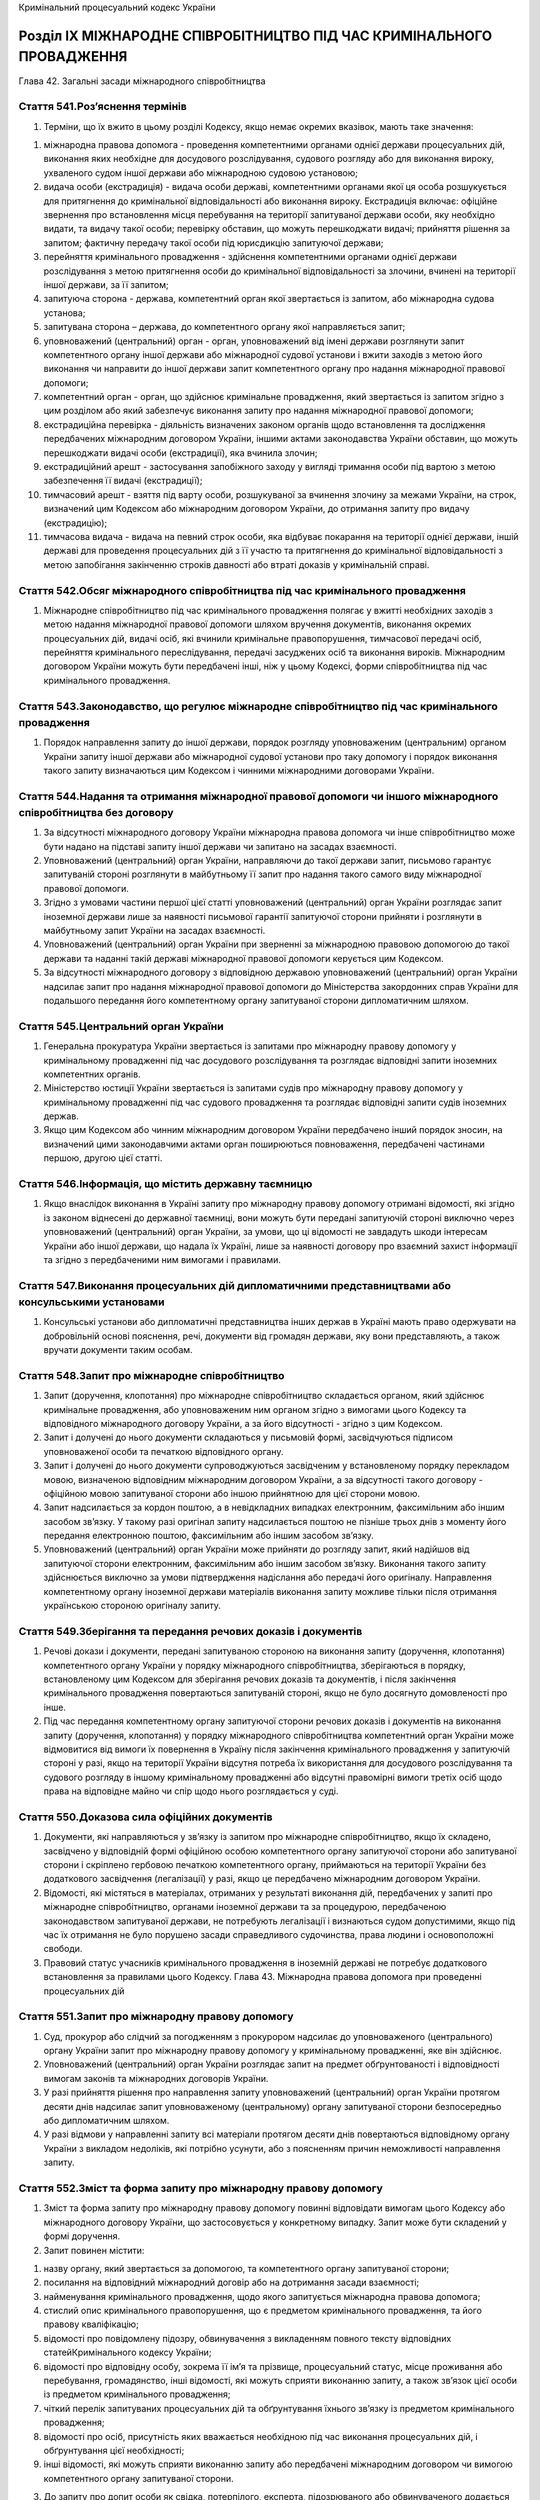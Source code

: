 Кримінальний процесуальний кодекс України



Розділ IХ МІЖНАРОДНЕ СПІВРОБІТНИЦТВО ПІД ЧАС КРИМІНАЛЬНОГО ПРОВАДЖЕННЯ
======================================================================
Глава 42. Загальні засади міжнародного співробітництва


Стаття 541.Роз’яснення термінів
-------------------------------

1. Терміни, що їх вжито в цьому розділі Кодексу, якщо немає окремих вказівок, мають таке значення:

1) міжнародна правова допомога - проведення компетентними органами однієї держави процесуальних дій, виконання яких необхідне для досудового розслідування, судового розгляду або для виконання вироку, ухваленого судом іншої держави або міжнародною судовою установою;

2) видача особи (екстрадиція) - видача особи державі, компетентними органами якої ця особа розшукується для притягнення до кримінальної відповідальності або виконання вироку. Екстрадиція включає: офіційне звернення про встановлення місця перебування на території запитуваної держави особи, яку необхідно видати, та видачу такої особи; перевірку обставин, що можуть перешкоджати видачі; прийняття рішення за запитом; фактичну передачу такої особи під юрисдикцію запитуючої держави;

3) перейняття кримінального провадження - здійснення компетентними органами однієї держави розслідування з метою притягнення особи до кримінальної відповідальності за злочини, вчинені на території іншої держави, за її запитом;

4) запитуюча сторона - держава, компетентний орган якої звертається із запитом, або міжнародна судова установа;

5) запитувана сторона – держава, до компетентного органу якої направляється запит;

6) уповноважений (центральний) орган - орган, уповноважений від імені держави розглянути запит компетентного органу іншої держави або міжнародної судової установи і вжити заходів з метою його виконання чи направити до іншої держави запит компетентного органу про надання міжнародної правової допомоги;

7) компетентний орган - орган, що здійснює кримінальне провадження, який звертається із запитом згідно з цим розділом або який забезпечує виконання запиту про надання міжнародної правової допомоги;

8) екстрадиційна перевірка - діяльність визначених законом органів щодо встановлення та дослідження передбачених міжнародним договором України, іншими актами законодавства України обставин, що можуть перешкоджати видачі особи (екстрадиції), яка вчинила злочин;

9) екстрадиційний арешт - застосування запобіжного заходу у вигляді тримання особи під вартою з метою забезпечення її видачі (екстрадиції);

10) тимчасовий арешт - взяття під варту особи, розшукуваної за вчинення злочину за межами України, на строк, визначений цим Кодексом або міжнародним договором України, до отримання запиту про видачу (екстрадицію);

11) тимчасова видача - видача на певний строк особи, яка відбуває покарання на території однієї держави, іншій державі для проведення процесуальних дій з її участю та притягнення до кримінальної відповідальності з метою запобігання закінченню строків давності або втраті доказів у кримінальній справі.


Стаття 542.Обсяг міжнародного співробітництва під час кримінального провадження
-------------------------------------------------------------------------------

1. Міжнародне співробітництво під час кримінального провадження полягає у вжитті необхідних заходів з метою надання міжнародної правової допомоги шляхом вручення документів, виконання окремих процесуальних дій, видачі осіб, які вчинили кримінальне правопорушення, тимчасової передачі осіб, перейняття кримінального переслідування, передачі засуджених осіб та виконання вироків. Міжнародним договором України можуть бути передбачені інші, ніж у цьому Кодексі, форми співробітництва під час кримінального провадження.


Стаття 543.Законодавство, що регулює міжнародне співробітництво під час кримінального провадження
-------------------------------------------------------------------------------------------------

1. Порядок направлення запиту до іншої держави, порядок розгляду уповноваженим (центральним) органом України запиту іншої держави або міжнародної судової установи про таку допомогу і порядок виконання такого запиту визначаються цим Кодексом і чинними міжнародними договорами України.


Стаття 544.Надання та отримання міжнародної правової допомоги чи іншого міжнародного співробітництва без договору
-----------------------------------------------------------------------------------------------------------------

1. За відсутності міжнародного договору України міжнародна правова допомога чи інше співробітництво може бути надано на підставі запиту іншої держави чи запитано на засадах взаємності.

2. Уповноважений (центральний) орган України, направляючи до такої держави запит, письмово гарантує запитуваній стороні розглянути в майбутньому її запит про надання такого самого виду міжнародної правової допомоги.

3. Згідно з умовами частини першої цієї статті уповноважений (центральний) орган України розглядає запит іноземної держави лише за наявності письмової гарантії запитуючої сторони прийняти і розглянути в майбутньому запит України на засадах взаємності.

4. Уповноважений (центральний) орган України при зверненні за міжнародною правовою допомогою до такої держави та наданні такій державі міжнародної правової допомоги керується цим Кодексом.

5. За відсутності міжнародного договору з відповідною державою уповноважений (центральний) орган України надсилає запит про надання міжнародної правової допомоги до Міністерства закордонних справ України для подальшого передання його компетентному органу запитуваної сторони дипломатичним шляхом.


Стаття 545.Центральний орган України
------------------------------------

1. Генеральна прокуратура України звертається із запитами про міжнародну правову допомогу у кримінальному провадженні під час досудового розслідування та розглядає відповідні запити іноземних компетентних органів.

2. Міністерство юстиції України звертається із запитами судів про міжнародну правову допомогу у кримінальному провадженні під час судового провадження та розглядає відповідні запити судів іноземних держав.

3. Якщо цим Кодексом або чинним міжнародним договором України передбачено інший порядок зносин, на визначений цими законодавчими актами орган поширюються повноваження, передбачені частинами першою, другою цієї статті.


Стаття 546.Інформація, що містить державну таємницю
---------------------------------------------------

1. Якщо внаслідок виконання в Україні запиту про міжнародну правову допомогу отримані відомості, які згідно із законом віднесені до державної таємниці, вони можуть бути передані запитуючій стороні виключно через уповноважений (центральний) орган України, за умови, що ці відомості не завдадуть шкоди інтересам України або іншої держави, що надала їх Україні, лише за наявності договору про взаємний захист інформації та згідно з передбаченими ним вимогами і правилами.


Стаття 547.Виконання процесуальних дій дипломатичними представництвами або консульськими установами
---------------------------------------------------------------------------------------------------

1. Консульські установи або дипломатичні представництва інших держав в Україні мають право одержувати на добровільній основі пояснення, речі, документи від громадян держави, яку вони представляють, а також вручати документи таким особам.


Стаття 548.Запит про міжнародне співробітництво
-----------------------------------------------

1. Запит (доручення, клопотання) про міжнародне співробітництво складається органом, який здійснює кримінальне провадження, або уповноваженим ним органом згідно з вимогами цього Кодексу та відповідного міжнародного договору України, а за його відсутності - згідно з цим Кодексом.

2. Запит і долучені до нього документи складаються у письмовій формі, засвідчуються підписом уповноваженої особи та печаткою відповідного органу.

3. Запит і долучені до нього документи супроводжуються засвідченим у встановленому порядку перекладом мовою, визначеною відповідним міжнародним договором України, а за відсутності такого договору - офіційною мовою запитуваної сторони або іншою прийнятною для цієї сторони мовою.

4. Запит надсилається за кордон поштою, а в невідкладних випадках електронним, факсимільним або іншим засобом зв’язку. У такому разі оригінал запиту надсилається поштою не пізніше трьох днів з моменту його передання електронною поштою, факсимільним або іншим засобом зв’язку.

5. Уповноважений (центральний) орган України може прийняти до розгляду запит, який надійшов від запитуючої сторони електронним, факсимільним або іншим засобом зв’язку. Виконання такого запиту здійснюється виключно за умови підтвердження надіслання або передачі його оригіналу. Направлення компетентному органу іноземної держави матеріалів виконання запиту можливе тільки після отримання українською стороною оригіналу запиту.


Стаття 549.Зберігання та передання речових доказів і документів
---------------------------------------------------------------

1. Речові докази і документи, передані запитуваною стороною на виконання запиту (доручення, клопотання) компетентного органу України у порядку міжнародного співробітництва, зберігаються в порядку, встановленому цим Кодексом для зберігання речових доказів та документів, і після закінчення кримінального провадження повертаються запитуваній стороні, якщо не було досягнуто домовленості про інше.

2. Під час передання компетентному органу запитуючої сторони речових доказів і документів на виконання запиту (доручення, клопотання) у порядку міжнародного співробітництва компетентний орган України може відмовитися від вимоги їх повернення в Україну після закінчення кримінального провадження у запитуючій стороні у разі, якщо на території України відсутня потреба їх використання для досудового розслідування та судового розгляду в іншому кримінальному провадженні або відсутні правомірні вимоги третіх осіб щодо права на відповідне майно чи спір щодо нього розглядається у суді.


Стаття 550.Доказова сила офіційних документів
---------------------------------------------

1. Документи, які направляються у зв’язку із запитом про міжнародне співробітництво, якщо їх складено, засвідчено у відповідній формі офіційною особою компетентного органу запитуючої сторони або запитуваної сторони і скріплено гербовою печаткою компетентного органу, приймаються на території України без додаткового засвідчення (легалізації) у разі, якщо це передбачено міжнародним договором України.

2. Відомості, які містяться в матеріалах, отриманих у результаті виконання дій, передбачених у запиті про міжнародне співробітництво, органами іноземної держави та за процедурою, передбаченою законодавством запитуваної держави, не потребують легалізації і визнаються судом допустимими, якщо під час їх отримання не було порушено засади справедливого судочинства, права людини і основоположні свободи.

3. Правовий статус учасників кримінального провадження в іноземній державі не потребує додаткового встановлення за правилами цього Кодексу.
   Глава 43. Міжнародна правова допомога при проведенні процесуальних дій


Стаття 551.Запит про міжнародну правову допомогу
------------------------------------------------

1. Суд, прокурор або слідчий за погодженням з прокурором надсилає до уповноваженого (центрального) органу України запит про міжнародну правову допомогу у кримінальному провадженні, яке він здійснює.

2. Уповноважений (центральний) орган України розглядає запит на предмет обґрунтованості і відповідності вимогам законів та міжнародних договорів України.

3. У разі прийняття рішення про направлення запиту уповноважений (центральний) орган України протягом десяти днів надсилає запит уповноваженому (центральному) органу запитуваної сторони безпосередньо або дипломатичним шляхом.

4. У разі відмови у направленні запиту всі матеріали протягом десяти днів повертаються відповідному органу України з викладом недоліків, які потрібно усунути, або з поясненням причин неможливості направлення запиту.


Стаття 552.Зміст та форма запиту про міжнародну правову допомогу
----------------------------------------------------------------

1. Зміст та форма запиту про міжнародну правову допомогу повинні відповідати вимогам цього Кодексу або міжнародного договору України, що застосовується у конкретному випадку. Запит може бути складений у формі доручення.

2. Запит повинен містити:

1) назву органу, який звертається за допомогою, та компетентного органу запитуваної сторони;

2) посилання на відповідний міжнародний договір або на дотримання засади взаємності;

3) найменування кримінального провадження, щодо якого запитується міжнародна правова допомога;

4) стислий опис кримінального правопорушення, що є предметом кримінального провадження, та його правову кваліфікацію;

5) відомості про повідомлену підозру, обвинувачення з викладенням повного тексту відповідних статейКримінального кодексу України;

6) відомості про відповідну особу, зокрема її ім’я та прізвище, процесуальний статус, місце проживання або перебування, громадянство, інші відомості, які можуть сприяти виконанню запиту, а також зв’язок цієї особи із предметом кримінального провадження;

7) чіткий перелік запитуваних процесуальних дій та обґрунтування їхнього зв’язку із предметом кримінального провадження;

8) відомості про осіб, присутність яких вважається необхідною під час виконання процесуальних дій, і обґрунтування цієї необхідності;

9) інші відомості, які можуть сприяти виконанню запиту або передбачені міжнародним договором чи вимогою компетентного органу запитуваної сторони.

3. До запиту про допит особи як свідка, потерпілого, експерта, підозрюваного або обвинуваченого додається належним чином засвідчений витяг відповідних статей цього Кодексу з метою роз’яснення особі її процесуальних прав і обов’язків. До запиту також додається перелік питань, які слід поставити особі, або відомості, які необхідно отримати від особи.

4. До запиту про проведення обшуку, огляду місця події, вилучення, арешту чи конфіскації майна або інших процесуальних дій, дозвіл на проведення яких надається судом згідно з цим Кодексом, додається інформація про докази, які обґрунтовують потребу у відповідних заходах.

5. Не вимагається надання інформації згідно з пунктами 4, 5, 8 частини другої цієї статті до запиту про вручення особі документів або викликів до суду.

6. На стадії досудового розслідування запит про міжнародну правову допомогу погоджується у письмовій формі прокурором, який здійснює нагляд за дотриманням законів при проведенні досудового розслідування.


Стаття 553.Наслідки виконання запиту в іноземній державі
--------------------------------------------------------

1. Докази та відомості, одержані від запитуваної сторони в результаті виконання запиту про міжнародну правову допомогу, можуть бути використані лише у кримінальному провадженні, якого стосувався запит, крім випадків, коли досягнуто домовленості про інше із запитуваною стороною.

2. Відомості, які містяться в матеріалах, отриманих у результаті виконання запиту про міжнародну правову допомогу, не можуть визнаватися судом допустимими, якщо запит компетентного органу України був переданий запитуваній стороні з порушенням передбаченого порядку, встановленого цим Кодексом або міжнародним договором України.


Стаття 554.Розгляд запиту іноземного компетентного органу про міжнародну правову допомогу
-----------------------------------------------------------------------------------------

1. Отримавши запит про міжнародну правову допомогу від запитуючої сторони, уповноважений (центральний) орган України розглядає його на предмет обґрунтованості і відповідності вимогам законів або міжнародних договорів України.

2. У разі прийняття рішення про задоволення запиту уповноважений (центральний) орган України надсилає запит компетентному органу України для виконання.

3. У межах повноважень Генеральна прокуратура України має право надавати вказівки щодо забезпечення належного, повного та своєчасного виконання такого запиту. Наведені вказівки є обов’язковими до виконання відповідним компетентним органом України.

4. Виключно центральним органом України щодо міжнародної правової допомоги приймається рішення за запитом (дорученням) про міжнародну правову допомогу щодо:

1) присутності представника компетентного органу іноземної держави під час надання міжнародної правової допомоги. Якщо запит (доручення) про міжнародну правову допомогу, що передбачає присутність представника, надійшов відповідно дочастини третьої статті 545цього Кодексу, його копію невідкладно надсилають до уповноваженого (центрального) органу для вирішення в цій частині;

2) надання компетентним органам іноземної держави гарантій щодо умов виконання запиту (доручення), передбаченихчастиною другою статті 544цього Кодексу, та отримання таких гарантій від інших держав;

3) тимчасової передачі особи, яка відбуває покарання, для участі у слідчих (розшукових) та інших процесуальних діях.


Стаття 555.Повідомлення про результати розгляду запиту
------------------------------------------------------

1. У разі задоволення запиту уповноважений (центральний) орган України зобов’язаний забезпечити передання уповноваженому (центральному) органу запитуючої сторони матеріалів, одержаних у результаті виконання запиту.

2. У разі відмови у задоволенні запиту уповноважений (центральний) орган України повідомляє запитуючій стороні причини відмови, а також умови, за яких запит може бути розглянутий повторно, і повертає запит.

3. Якщо є підстави для відмови у задоволенні запиту або для його відкладення, уповноважений (центральний) орган України може узгодити із запитуючою стороною порядок виконання запиту за певних обмежень. Якщо запитуюча сторона погоджується з визначеними умовами, запит задовольняється після виконання запитуючою стороною цих умов.


Стаття 556.Конфіденційність
---------------------------

1. На прохання запитуючої сторони уповноважений (центральний) орган України має право вжити додаткових заходів для забезпечення конфіденційності факту отримання запиту про міжнародну правову допомогу, його змісту та відомостей, отриманих у результаті його виконання.

2. За необхідності погоджуються умови та терміни збереження конфіденційних відомостей, отриманих у результаті виконання запиту.


Стаття 557.Відмова у виконанні запиту про міжнародну правову допомогу
---------------------------------------------------------------------

1. Запитуючій стороні може бути відмовлено у задоволенні запиту про правову допомогу у випадках, передбачених міжнародним договором України.

2. За відсутності міжнародного договору України у виконанні запиту повинно бути відмовлено, якщо:

1) виконання запиту суперечитиме конституційним засадам чи може завдати шкоди суверенітету, безпеці, громадському порядку або іншим інтересам України;

2) запит стосується правопорушення, за яке в Україні стосовно тієї самої особи судом прийнято рішення, яке набрало законної сили;

3) запитуюча сторона не забезпечує взаємності у цій сфері;

4) запит стосується діяння, яке не є кримінальним правопорушенням за законом України про кримінальну відповідальність;

5) є достатні підстави вважати, що запит спрямований на переслідування, засудження або покарання особи за ознаками її раси, кольору шкіри, політичних, релігійних та інших переконань, статі, етнічного та соціального походження, майнового стану, місця проживання, за мовними або іншими ознаками;

6) запит стосується кримінального правопорушення, яке є предметом досудового розслідування або судового розгляду в Україні.


Стаття 558.Порядок виконання запиту (доручення) про міжнародну правову допомогу на території України
----------------------------------------------------------------------------------------------------

1. Центральний орган України щодо міжнародної правової допомоги або орган, уповноважений здійснювати зносини відповідно дочастини третьої статті 545цього Кодексу, за результатами розгляду запиту компетентного органу іноземної держави про міжнародну правову допомогу приймає рішення щодо:

1) доручення його виконання органу досудового розслідування, прокуратури або суду з одночасним вжиттям заходів щодо забезпечення умов конфіденційності;

2) можливості виконання запиту із застосуванням законодавства іноземної держави;

3) відкладення виконання, якщо це може перешкоджати кримінальному провадженню на території Україні, або погоджує з компетентним органом іноземної держави можливість виконання запиту на певних умовах;

4) відмови у виконанні запиту з підстав, передбаченихстаттею 557цього Кодексу;

5) можливості виконання запиту, якщо витрати на таке виконання явно перевищуватимуть завдану кримінальним правопорушенням шкоду або явно не відповідатимуть тяжкості кримінального правопорушення (якщо це не суперечить міжнародному договору України);

6) вчинення інших дій, передбачених міжнародним договором, згода на обов’язковість якого надана Верховною Радою України.

2. Запит компетентного органу іноземної держави про міжнародну правову допомогу виконується упродовж одного місяця з дати його надходження до безпосереднього виконавця. За необхідності виконання складних та великих за обсягами процесуальних дій, у тому числі таких, що потребують погодження прокурора або можуть бути проведені лише на підставі ухвали слідчого судді, строк виконання може бути продовжений центральним органом України або органом, уповноваженим здійснювати зносини з компетентними органами іноземної держави відповідно дочастини третьої статті 545цього Кодексу.

3. Складені органом досудового розслідування, слідчим, прокурором або суддею документи для забезпечення виконання запиту про міжнародну правову допомогу підписуються зазначеними посадовими особами та скріплюються печаткою відповідного органу. Отримані за результатами виконання запиту від інших відомств, установ чи підприємств (незалежно від форми власності) документи повинні бути підписані їхніми керівниками та скріплені печаткою відповідного відомства, установи чи підприємства. Орган досудового розслідування або слідчий передає матеріали виконання запиту прокурору, який здійснює нагляд за додержанням законів під час проведення досудового розслідування, для перевірки повноти і законності проведених слідчих (розшукових) та інших процесуальних дій.

4. Отримані під час виконання запиту про міжнародну правову допомогу документи направляються компетентному органу іноземної держави у порядку, встановленому відповідним міжнародним договором, згода на обов’язковість якого надана Верховною Радою України.

5. У разі відсутності міжнародного договору України з відповідною іноземною державою виконання запиту про міжнародну правову допомогу здійснюється з дотриманням вимог цієї статті, а отримані документи направляються центральним органом України щодо міжнародної правової допомоги дипломатичним шляхом.

6. При передачі матеріалів компетентному органу іноземної держави центральний орган України щодо міжнародної правової допомоги або орган, уповноважений здійснювати зносини з компетентними органами іноземної держави відповідно дочастини третьої статті 545цього Кодексу, може встановити відповідно до законодавства та міжнародного договору, згода на обов’язковість якого надана Верховною Радою України, обмеження щодо використання таких матеріалів.

7. У разі неможливості виконати запит про міжнародну правову допомогу, а також у разі відмови у наданні міжнародної правової допомоги з підстав, передбаченихстаттею 557цього Кодексу, центральний орган України щодо міжнародної правової допомоги або орган, уповноважений здійснювати зносини відповідно дочастини третьої статті 545цього Кодексу, повертає такий запит компетентному органу іноземної держави із зазначенням причин.


Стаття 559.Відкладення надання міжнародної правової допомоги
------------------------------------------------------------

1. Надання правової допомоги може бути повністю або частково відкладене, якщо виконання доручення перешкоджатиме досудовому розслідуванню або судовому розгляду, що триває в Україні.


Стаття 560.Завершення процедури надання міжнародної правової допомоги
---------------------------------------------------------------------

1. Орган, якому було доручено виконання запиту, після здійснення необхідних процесуальних дій надсилає всі отримані матеріали уповноваженому (центральному) органу України. У разі неправильного або неповного виконання запиту уповноважений (центральний) орган має право вимагати додаткових заходів для виконання запиту.

2. Документи, отримані внаслідок виконання запиту, засвідчуються гербовою печаткою компетентного органу, який проводив процесуальні дії, та передаються уповноваженому (центральному) органу України для передання запитуючій стороні без перекладу, якщо інше не передбачено міжнародним договором.

3. Уповноважений (центральний) орган України надсилає матеріали, отримані під час виконання запиту, уповноваженому (центральному) органу запитуючої сторони протягом десяти календарних днів після їх отримання від компетентного органу України.


Стаття 561.Процесуальні дії, які можуть бути проведені в порядку надання міжнародної правової допомоги
------------------------------------------------------------------------------------------------------

1. На території України з метою виконання запиту про надання міжнародної правової допомоги можуть бути проведені будь-які процесуальні дії, передбачені цим Кодексом або міжнародним договором.


Стаття 562.Процесуальні дії, які потребують спеціального дозволу
----------------------------------------------------------------

1. Якщо для виконання запиту компетентного органу іноземної держави необхідно провести процесуальну дію, виконання якої в Україні можливе лише з дозволу прокурора або суду, така дія здійснюється лише за умови отримання відповідного дозволу в порядку, передбаченому цим Кодексом, навіть якщо законодавство запитуючої сторони цього не передбачає. Підставою для вирішення питання щодо надання такого дозволу є матеріали звернення компетентного органу іноземної держави.

2. У разі якщо при зверненні за допомогою в іноземній державі необхідно виконати процесуальну дію, для проведення якої в Україні потрібен дозвіл прокурора або суду, така процесуальна дія може запитуватися лише після надання відповідного дозволу прокурором або судом у порядку, встановленому цим Кодексом. При цьому належно засвідчена копія такого дозволу долучається до матеріалів запиту.


Стаття 563.Присутність представників компетентних органів запитуючої держави
----------------------------------------------------------------------------

1. Представник компетентного органу іноземної держави, дозвіл на присутність якого надано відповідно до вимог цього Кодексу, не має права самостійно проводити на території України будь-які процесуальні дії. У разі присутності під час проведення процесуальних дій такі представники повинні дотримуватися вимог законів України.

2. Особи, передбачені частиною першою цієї статті, мають право спостерігати за проведенням процесуальних дій та вносити зауваження та пропозиції щодо їх проведення, з дозволу слідчого, прокурора або суду ставити запитання, а також робити записи, у тому числі із застосуванням технічних засобів.


Стаття 564.Вручення документів
------------------------------

1. За запитом компетентного органу іноземної держави про міжнародну правову допомогу документи та рішення, долучені до такого запиту, вручаються особі, визначеній у запиті, в порядку, встановленому цією статтею.

2. Слідчий, прокурор або суд для виконання запиту компетентного органу іноземної держави про міжнародну правову допомогу викликає особу для вручення документів. Якщо особа не з’явилася без поважних причин, до неї може бути застосовано привід у порядку, передбаченому цим Кодексом.

3. Орган досудового розслідування, слідчий, прокурор або суд складає протокол про вручення особі документів із зазначенням місця та дати їх вручення. Протокол підписується особою, якій вручено документи, з викладом її заяв або зауважень при отриманні документів. У випадках, передбачених міжнародним договором, згода на обов’язковість якого надана Верховною Радою України, складається також окреме підтвердження, що підписується особою, яка отримала документи, та особою, яка здійснила їх вручення.

4. У разі відмови особи отримати документи, що підлягають врученню, про це зазначається у протоколі. При цьому документи, що підлягають врученню, вважаються врученими, про що зазначається у протоколі.

5. Якщо документи, що підлягають врученню, не містять перекладу українською мовою і складені мовою, яка є незрозумілою особі, зазначеній у запиті, така особа має право відмовитися отримати документи. У такому разі документи вважаються такими, вручення яких не відбулося.

6. Протокол про вручення документів передається разом з іншими документами, доданими до запиту, компетентному органу іноземної держави у порядку, передбаченомустаттею 558цього Кодексу.


Стаття 565.Тимчасова передача
-----------------------------

1. Якщо для давання показань або участі в інших процесуальних діях під час кримінального провадження необхідна присутність особи, яка тримається під вартою або відбуває покарання у виді позбавлення волі на території іноземної держави і не притягується до кримінальної відповідальності в цьому кримінальному провадженні, орган досудового розслідування, прокурор, суддя або суд України, які здійснюють кримінальне провадження, складають прохання про тимчасову передачу такої особи в Україну.

2. Прохання про тимчасову передачу оформляється та направляється відповідно до порядку, передбаченогостаттями 548,551та552цього Кодексу.

3. У разі задоволення компетентним органом іноземної держави прохання про тимчасову передачу особи така особа має бути повернута після проведення процесуальних дій, для яких вона була передана, у погоджений з іноземною державою строк.

4. Орган досудового розслідування, прокурор, суддя або суд України, які здійснюють кримінальне провадження, складають документи про продовження в разі необхідності строку тимчасової передачі та направляють їх центральному органу щодо міжнародної правової допомоги не пізніш як за двадцять днів до закінчення такого строку.

5. Рішення компетентного органу іноземної держави про тримання особи під вартою або про призначення їй покарання у виді позбавлення волі є підставою для тримання під вартою в Україні особи, яка тимчасово передана в Україну.

6. Тимчасова передача до іноземної держави особи, яка відбуває покарання на території України, можлива на прохання компетентного органу іноземної держави з дотриманням умов, передбачених частинами першою і третьою цієї статті.

7. Тимчасова передача особи здійснюється лише за наявності письмової згоди такої особи.


Стаття 566.Виклик особи, яка перебуває за межами України
--------------------------------------------------------

1. Особу, яка перебуває за межами України, для провадження слідчих чи інших процесуальних дій на території України викликають повісткою на підставі запиту (доручення) про міжнародну правову допомогу. Викликаній особі, крім підозрюваного та обвинуваченого, повідомляється про розмір і порядок відшкодування витрат, пов’язаних з викликом. Запит (доручення) у рамках міжнародної правової допомоги про виклик особи, яка перебуває за межами України, направляється компетентному органу іноземної держави не пізніше шістдесяти діб до дати явки особи або в інший строк, передбачений міжнародним договором, згода на обов’язковість якого надана Верховною Радою України.

2. Викликана особа не може бути притягнута до кримінальної відповідальності, затримана, стосовно неї не може бути обраний запобіжний захід у вигляді тримання під вартою, до неї не можуть бути застосовані інші заходи забезпечення кримінального провадження чи обмеження її особистої свободи як з приводу кримінального правопорушення, яке є предметом цього кримінального провадження, так і за будь-яке інше кримінальне правопорушення, вчинене до перетинання державного кордону України (при в’їзді в Україну). Стосовно такої особи не може бути приведений до виконання вирок, ухвалений до перетину державного кордону України у зв’язку з викликом. Підозрюваний, обвинувачений або засуджений може бути затриманий, стосовно нього може бути застосований запобіжний захід або приведений до виконання вирок лише за злочин, зазначений у повістці.

3. Викликана особа втрачає гарантії, передбачені цією статтею, якщо не залишить територію України, маючи таку можливість, протягом п’ятнадцяти діб або іншого строку, передбаченого міжнародним договором, згода на обов’язковість якого надана Верховною Радою України, від моменту отримання письмового повідомлення органу досудового розслідування, прокуратури або суду про відсутність необхідності у проведенні слідчих чи інших процесуальних дій за її участю.


Стаття 567.Допит за запитом компетентного органу іноземної держави шляхом проведення відео- або телефонної конференції
----------------------------------------------------------------------------------------------------------------------

1. Допит за запитом компетентного органу іноземної держави проводиться у присутності слідчого судді за місцезнаходженням особи за допомогою відео- або телефонної конференції у таких випадках:

1) неможливості прибуття певних осіб до компетентного органу іноземної держави;

2) для забезпечення безпеки осіб;

3) з інших підстав, визначених слідчим суддею (судом).

2. Допит шляхом відео- або телефонної конференції виконується у порядку, передбаченому процесуальним законом запитуючої сторони у тій мірі, в якій такий порядок не суперечить засадам кримінального процесуального законодавства України та загальновизнаним стандартам забезпечення прав людини і основоположних свобод.

3. Компетентний орган запитуючої сторони повинен забезпечити участь перекладача під час проведення відео- або телефонної конференції.

4. Якщо під час допиту слідчий суддя виявив порушення порядку, передбаченого частиною другою цієї статті, особою, яка здійснює допит, він повідомляє про це учасників процесуальної дії та зупиняє допит з метою вжиття заходів для його усунення. Допит продовжується тільки після узгодження з компетентним органом запитуючої сторони необхідних змін у процедурі.

5. Протокол допиту та носії відео- або аудіоінформації надсилаються до компетентного органу запитуючої сторони.

6. За правилами, передбаченими цією статтею, проводяться допити за допомогою відео- або телефонної конференції за запитами компетентного органу України.


Стаття 568.Розшук, арешт і конфіскація майна
--------------------------------------------

1. На підставі запиту про міжнародну правову допомогу відповідні органи України проводять передбачені цим Кодексом процесуальні дії з метою виявлення та арешту майна, грошей і цінностей, отриманих злочинним шляхом, а також майна, яке належить підозрюваним, обвинуваченим або засудженим особам.

2. При накладенні арешту на майно, зазначене в частині першій цієї статті, забезпечуються необхідні заходи з метою його збереження до прийняття судом рішення щодо такого майна, про що повідомляють запитуючій стороні.

3. За запитом запитуючої сторони виявлене майно:

1) може бути передане компетентному органу запитуючої сторони як доказ у кримінальному провадженні з дотриманням вимогстатті 562цього Кодексу або для повернення власнику;

2) може бути конфісковане, якщо це передбачено вироком чи іншим рішенням суду запитуючої сторони, які набрали законної сили.

4. Майно, передбачене пунктом 1 частини третьої цієї статті, не передається запитуваній стороні або його передання може бути відстрочене чи тимчасовим, якщо це майно потребується для цілей розгляду цивільної або кримінальної справи в Україні чи не може бути вивезено за кордон з інших підстав, передбачених законом.

5. Майно, конфісковане згідно з пунктом 2 частини третьої цієї статті, передається в дохід Державного бюджету України, крім випадків, передбачених частиною шостою цієї статті.

6. За клопотанням центрального органу України суд може прийняти рішення про передачу майна, конфіскованого згідно з пунктом 2 частини третьої цієї статті, а так само його грошового еквівалента:

1) запитуючій стороні, яка прийняла рішення про конфіскацію для відшкодування потерпілим шкоди, завданої злочином;

2) згідно з міжнародними договорами України, що регулюють питання розподілу конфіскованого майна або його грошового еквівалента.

7. Передання майна, на яке накладено арешт, а також конфіскованого майна може бути відкладено, якщо це необхідно для досудового розслідування та судового розгляду в Україні або розгляду спору про права інших осіб.


Стаття 569.Контрольована поставка
---------------------------------

1. Слідчий органу досудового розслідування України у разі виявлення ним контрабандної поставки при проведенні процесуальних дій, у тому числі за запитом про міжнародну правову допомогу, має право не вилучати її з місця закладки або транспортування, а за домовленістю з компетентними органами держави, куди її адресовано, безперешкодно пропустити її через митний кордон України з метою виявлення, викриття та документування злочинної діяльності міжнародних злочинних організацій.

2. Про виявлення контрабандної поставки згідно з правилами цього Кодексу складається протокол, який направляється компетентному органу держави, на територію якої пропущено контрольовану поставку, а в разі одержання таких матеріалів від відповідних органів іншої держави вони долучаються до матеріалів досудового розслідування.


Стаття 570.Прикордонне переслідування
-------------------------------------

1. У разі проведення компетентними органами України прикордонного переслідування особи, яка вчинила незаконне переміщення через державний кордон України, проводиться розслідування її незаконної діяльності на території України згідно з вимогами цього Кодексу.

2. Матеріали кримінального провадження щодо документування незаконної діяльності зазначеної особи на території України згідно з міжнародними договорами про прикордонне переслідування передаються відповідним органам держави, де цю особу притягнуто до кримінальної відповідальності, а в разі одержання таких матеріалів від відповідних органів іншої держави, вони долучаються до матеріалів досудового розслідування.


Стаття 571.Створення і діяльність спільних слідчих груп
-------------------------------------------------------

1. Для проведення досудового розслідування обставин кримінальних правопорушень, вчинених на територіях декількох держав, або якщо порушуються інтереси цих держав, можуть створюватися спільні слідчі групи.

2. Генеральна прокуратура України розглядає і вирішує питання про створення спільних слідчих груп за запитом слідчого органу досудового розслідування України, прокурора України та компетентних органів іноземних держав.

3. Члени спільної слідчої групи безпосередньо взаємодіють між собою, узгоджують основні напрями досудового розслідування, проведення процесуальних дій, обмінюються отриманою інформацією. Координацію їх діяльності здійснює ініціатор створення спільної слідчої групи або один з її членів.

4. Слідчі (розшукові) та інші процесуальні дії виконуються членами спільної слідчої групи тієї держави, на території якої вони проводяться.


Стаття 572.Оскарження рішення, дій чи бездіяльності органів державної влади, їх посадових чи службових осіб, відшкодування завданої шкоди та витрати, пов’язані з наданням міжнародної правової допомоги на території України
-----------------------------------------------------------------------------------------------------------------------------------------------------------------------------------------------------------------------------

1. Особи, які вважають, що рішеннями, діями або бездіяльністю органів державної влади України, їх посадових чи службових осіб, вчинених у зв’язку з виконанням запиту про міжнародну правову допомогу, завдано шкоди їхнім правам, свободам чи інтересам, мають право оскаржити рішення, дії та бездіяльність до суду.

2. Якщо неправомірними діями чи бездіяльністю органів державної влади України, їх посадових чи службових осіб, а також присутніх при виконанні запиту представників запитуючої сторони завдана шкода фізичним або юридичним особам, то ці особи мають право вимагати її відшкодування за рахунок держави.

3. Оскарження рішень, дій чи бездіяльності органів державної влади України, їх посадових чи службових осіб та відшкодування завданої шкоди здійснюється у порядку, передбаченому законами України.

4. Витрати, пов’язані з наданням міжнародної правової допомоги на території України, здійснюються за рахунок коштів, передбачених у державному бюджеті на утримання органів досудового розслідування, прокуратури, суду та інших установ України, на які покладається виконання запитів про надання міжнародної правової допомоги на території України.

5. Якщо інше не передбачено міжнародними договорами, згода на обов’язковість яких надана Верховною Радою України, за рахунок компетентного органу іноземної держави відшкодовуються витрати, пов’язані з виконанням запиту про міжнародну правову допомогу, на:

1) виклик на територію іноземної держави учасників кримінального провадження, свідків та експертів, у тому числі в разі тимчасової передачі осіб;

2) проведення експертиз;

3) забезпечення безпеки учасників кримінального провадження.
   Глава 44. Видача осіб, які вчинили кримінальне правопорушення (екстрадиція)


Стаття 573.Направлення запиту про видачу особи (екстрадицію)
------------------------------------------------------------

1. Запит про видачу особи (екстрадицію) направляється за умови, якщо за законом України хоча б за один із злочинів, у зв’язку з якими запитується видача, передбачено покарання у виді позбавлення волі на максимальний строк не менше одного року або особу засуджено до покарання у виді позбавлення волі і невідбутий строк становить не менше чотирьох місяців.

2. Запит компетентного органу іноземної держави про видачу особи може розглядатися лише у разі дотримання вимог, передбачених частиною першою цієї статті.

3. Запити про тимчасову видачу і транзитне перевезення особи направляються та розглядаються у такому самому порядку, як і запити про видачу особи (екстрадицію). При розгляді запитів компетентних органів іноземних держав про транзитне перевезення екстрадиційній перевірці підлягають лише обставини, передбаченічастинами першоюідругою статті 589цього Кодексу.

4. Центральний орган України має право відмовити в направленні запиту до іноземної держави, якщо існують передбачені цим Кодексом або міжнародним договором України обставини, які можуть перешкоджати видачі. Він також має право відмовити компетентному органу України у зверненні до іноземної держави, якщо видача буде явно невиправданою з огляду на співвідношення тяжкості вчиненого особою кримінального правопорушення та ймовірних витрат, необхідних для екстрадиції.


Стаття 574.Центральний орган України щодо видачі особи (екстрадиції)
--------------------------------------------------------------------

1. Центральними органами України щодо видачі особи (екстрадиції), якщо інше не передбачено міжнародним договором України, є відповідно Генеральна прокуратура України та Міністерство юстиції України.

2. Генеральна прокуратура України є центральним органом України щодо видачі (екстрадиції) підозрюваних, обвинувачених у кримінальних провадженнях під час досудового розслідування.

3. Міністерство юстиції України є центральним органом України щодо видачі (екстрадиції) підсудних, засуджених у кримінальних провадженнях під час судового провадження або виконання вироку.

4. Центральні органи України щодо видачі особи (екстрадиції) відповідно до цього Кодексу:

1) звертаються до компетентних органів іноземних держав із запитами про видачу особи (екстрадицію), тимчасову видачу або транзитне перевезення;

2) розглядають запити компетентних органів іноземних держав про видачу особи (екстрадицію), тимчасову видачу або транзитне перевезення та приймають рішення щодо них;

3) організовують проведення екстрадиційної перевірки;

4) організовують прийом-передачу осіб, щодо яких прийнято рішення про видачу (екстрадицію), тимчасову видачу чи транзитне перевезення;

5) здійснюють інші повноваження, визначені цим розділом або міжнародним договором про видачу особи (екстрадицію).


Стаття 575.Порядок підготовки документів та направлення запитів
---------------------------------------------------------------

1. Клопотання про видачу особи в Україну готує слідчий, прокурор, який здійснює нагляд за додержанням законів під час проведення досудового розслідування, або суд, який розглядає справу чи яким ухвалено вирок, з дотриманням вимог, передбачених цим Кодексом та відповідним міжнародним договором України.

2. Клопотання складається у письмовій формі і повинно містити дані про особу, видача якої вимагається, обставини і кваліфікацію вчиненого нею злочину. До клопотання додаються такі документи:

1) засвідчена копія ухвали слідчого судді або суду про тримання особи під вартою, якщо видача запитується для притягнення до кримінальної відповідальності;

2) копія вироку з підтвердженням набуття ним законної сили, якщо видача запитується для приведення вироку до виконання;

3) довідка про відомості, які вказують на вчинення кримінального правопорушення особою, або довідка про докази, якими підтверджується винуватість розшукуваної особи у його вчиненні;

4) положення статті закону України про кримінальну відповідальність, за яким кваліфікується кримінальне правопорушення;

5) висновок компетентних органів України про громадянство особи, видача якої запитується, складений згідно з вимогами закону про громадянство України;

6) довідка про частину невідбутого покарання, якщо йдеться про видачу особи, яка вже відбула частину призначеного судом покарання;

7) інформація про перебіг строків давності;

8) інші відомості, передбачені міжнародним договором України, який також чинний для іноземної держави, на території якої встановлено розшукувану особу.

3. Клопотання та передбачені частиною другою цієї статті документи підписуються слідчим, прокурором або суддею, засвідчуються печаткою відповідного органу та перекладаються мовою, передбаченою міжнародним договором України.

4. Клопотання про видачу особи (екстрадицію) передаються до відповідного центрального органу України через прокуратуру Автономної Республіки Крим, області, міст Києва і Севастополя, та прирівняні до них прокуратури у десятиденний строк з дня затримання особи на території іноземної держави. У зазначений строк керівник відповідного органу досудового розслідування у складі центрального апарату органу внутрішніх справ, органу безпеки, органу, що здійснює контроль за додержанням податкового законодавства, органу Державного бюро розслідувань України безпосередньо передає Генеральній прокуратурі України клопотання про видачу особи (екстрадицію).

5. Центральний орган України за наявності підстав, передбачених міжнародним договором України, звертається до компетентного органу іноземної держави із запитом про видачу особи в Україну. Запит про видачу направляється керівником центрального органу України або уповноваженою ним особою протягом п’яти днів з дня отримання клопотання.


Стаття 576.Межі кримінальної відповідальності виданої особи
-----------------------------------------------------------

1. Видана в Україну особа може бути притягнута до кримінальної відповідальності або щодо неї може бути виконано вирок суду лише за ті злочини, за які здійснена видача (екстрадиція).

2. Обмеження, висловлені компетентним органом іноземної держави під час прийняття рішення про видачу особи в Україну, є обов’язковими при прийнятті відповідних процесуальних рішень.

3. Якщо застереження компетентного органу іноземної держави щодо обмежень у видачі особи стосується виконання вироку, суд, який ухвалив вирок, вирішує питання про приведення його до виконання лише за ті діяння, за які відбулася видача.

4. У разі вчинення особою до її видачі (екстрадиції) іншого злочину, не зазначеного у запиті про видачу, притягти таку особу до кримінальної відповідальності або виконати вирок суду за цей злочин можна лише після отримання згоди компетентного органу іноземної держави, що видала особу.

5. Запит про надання такої згоди готується та надсилається в порядку, передбаченому для запиту про видачу особи (екстрадицію).

6. У разі притягнення особи до кримінальної відповідальності за злочин, вчинений нею після видачі, отримання такої згоди не вимагається.


Стаття 577.Зарахування строку тримання виданої особи під вартою
---------------------------------------------------------------

1. Час тримання виданої особи під вартою на території запитуваної держави у зв’язку з вирішенням питання про видачу в Україну, а також час її етапування зараховуються до загального строку відбування покарання, призначеного вироком суду України.


Стаття 578.Інформування про результати кримінального провадження щодо виданої особи
-----------------------------------------------------------------------------------

1. Прокурор надсилає центральному органу України повідомлення про результати кримінального провадження щодо виданої особи для подальшого інформування уповноваженого (центрального) органу запитуваної держави.


Стаття 579.Тимчасова видача
---------------------------

1. У разі необхідності запобігання закінченню строків давності притягнення до кримінальної відповідальності або втраті доказів у кримінальному провадженні може бути направлено запит про тимчасову видачу, який готується в порядку, передбаченомустаттею 575цього Кодексу.

2. У разі задоволення запиту про тимчасову видачу така особа має бути повернута до відповідної іноземної держави у погоджений строк.

3. У разі необхідності компетентний орган України, який здійснює кримінальне провадження, готує документи про продовження строку тимчасової видачі, що надсилаються відповідному центральному органу не пізніш як за двадцять днів до закінчення строку тимчасової видачі.


Стаття 580.Особливості тримання під вартою
------------------------------------------

1. Рішення компетентного органу іноземної держави про взяття особи під варту або призначення їй покарання у виді позбавлення волі є підставою для тримання осіб під вартою на території України, які:

1) транзитно перевозяться територією України;

2) тимчасово видані в Україну.

2. Період тримання особи під вартою на території України на підставі рішення компетентного органу іноземної держави під час тимчасової видачі не зараховується такій особі у строк відбування покарання, призначеного за вироком суду України.


Стаття 581.Права особи, видача якої запитується
-----------------------------------------------

1. Особа, стосовно якої розглядається питання про видачу в іноземну державу, має право:

1) знати, у зв’язку з яким кримінальним правопорушенням надійшов запит про її видачу;

2) мати захисника і побачення з ним за умов, що забезпечують конфіденційність спілкування, на присутність захисника під час допитів;

3) у разі затримання - на повідомлення близьких родичів, членів сім’ї чи інших осіб про затримання і місце свого перебування;

4) брати участь у розгляді судом питань, пов’язаних з її триманням під вартою і запитом про її видачу;

5) ознайомлюватися із запитом про видачу або одержати його копію;

6) оскаржувати рішення про тримання під вартою, про задоволення запиту про видачу;

7) висловлювати в судовому засіданні свою думку щодо запиту про видачу;

8) звертатися з проханням про застосування спрощеної процедури видачі.

2. Особі, стосовно якої розглядається питання про видачу, і яка не володіє державною мовою, забезпечується право робити заяви, заявляти клопотання, виступати в суді мовою, якою вона володіє, користуватися послугами перекладача, а також отримати переклад судового рішення та рішення центрального органу України мовою, якою вона користувалася під час розгляду.

3. Якщо особа, стосовно якої розглядається питання про видачу, є іноземцем і тримається під вартою, то вона має право на зустрічі з представником дипломатичної чи консульської установи своєї держави.


Стаття 582.Особливості затримання особи, яка вчинила кримінальне правопорушення за межами України
-------------------------------------------------------------------------------------------------

1. Затримання на території України особи, яка розшукується іноземною державою у зв’язку із вчиненням кримінального правопорушення, здійснюється уповноваженою службовою особою.

2. Про затримання негайно інформується прокурор, у межах територіальної юрисдикції якого здійснено затримання. Повідомлення прокурору, до якого додається копія протоколу затримання, повинно містити докладну інформацію щодо підстав та мотивів затримання.

3. Прокурор, отримавши повідомлення, перевіряє законність затримання особи, яка розшукується компетентними органами іноземних держав, та негайно інформує прокуратуру Автономної Республіки Крим, області, міст Києва чи Севастополя.

4. Про затримання таких осіб прокуратура Автономної Республіки Крим, області, міста Києва чи Севастополя протягом шістдесяти годин після затримання повідомляє відповідний центральний орган України, який протягом трьох днів інформує компетентний орган іноземної держави.

5. Про кожен випадок затримання громадянина іноземної держави, який вчинив злочин за межами України, прокуратура Автономної Республіки Крим, області, міст Києва і Севастополя також повідомляє Міністерство закордонних справ України.

6. Затримана особа негайно звільняється у разі, якщо:

1) протягом шістдесяти годин з моменту затримання вона не доставлена до слідчого судді для розгляду клопотання про обрання стосовно неї запобіжного заходу тимчасового або екстрадиційного арешту;

2) встановлено обставини, за наявності яких видача (екстрадиція) не здійснюється.

7. Порядок затримання таких осіб та розгляду скарг про їх затримання здійснюється відповідно достатей 206та208цього Кодексу з урахуванням особливостей, встановлених цим розділом.


Стаття 583.Тимчасовий арешт
---------------------------

1. До затриманої особи, яка вчинила злочин за межами України, застосовується тимчасовий арешт до сорока діб або інший встановлений відповідним міжнародним договором України строк до надходження запиту про її видачу.

2. У разі якщо максимальний строк тимчасового арешту, передбачений частиною першою цієї статті, закінчився, а запит про видачу цієї особи не надійшов, особа підлягає негайному звільненню з-під арешту.

3. Прокурор звертається до слідчого судді, у межах територіальної юрисдикції якого здійснено затримання, із клопотанням про застосування тимчасового арешту.

4. До клопотання додаються:

1) протокол затримання особи;

2) документи, що містять дані про вчинення особою злочину на території іноземної держави та обрання щодо неї запобіжного заходу компетентним органом іноземної держави;

3) документи, що підтверджують особу затриманого.

5. Клопотання має бути розглянуто слідчим суддею у найкоротший строк, але не пізніше сімдесяти двох годин з моменту затримання особи.

6. При розгляді клопотання слідчий суддя встановлює особу затриманого, пропонує йому зробити заяву, перевіряє наявність документів, передбачених пунктом 2 частини четвертої цієї статті, вислуховує думку прокурора, інших учасників і виносить ухвалу про:

1) застосування тимчасового арешту;

2) відмову в застосуванні тимчасового арешту, якщо для його обрання немає підстав.

7. Ухвала слідчого судді може бути оскаржена в апеляційному порядку особою, до якої застосовано тимчасовий арешт, її захисником чи законним представником, прокурором.

8. Звільнення особи з-під тимчасового арешту у зв’язку з несвоєчасним надходженням до центрального органу України запиту про видачу не перешкоджає застосуванню до неї екстрадиційного арешту в разі отримання в подальшому такого запиту.

9. У разі надходження запиту про видачу особи (екстрадицію) до закінчення строку тимчасового арешту ухвала слідчого судді про застосування тимчасового арешту втрачає юридичну силу з моменту винесення слідчим суддею ухвали про застосування екстрадиційного арешту щодо цієї особи.


Стаття 584.Застосування запобіжного заходу у вигляді тримання під вартою для забезпечення видачі особи (екстрадиційний арешт)
-----------------------------------------------------------------------------------------------------------------------------

1. Після надходження запиту компетентного органу іноземної держави про видачу особи за дорученням або зверненням центрального органу України прокурор звертається з клопотанням про її екстрадиційний арешт до слідчого судді за місцем тримання особи під вартою.

2. Разом із клопотанням на розгляд слідчого судді подаються:

1) копія запиту компетентного органу іноземної держави про видачу особи (екстрадицію), засвідчена центральним органом України;

2) документи про громадянство особи;

3) наявні матеріали екстрадиційної перевірки.

3. Матеріали, що подаються слідчому судді, мають бути перекладені державною мовою або іншою мовою, передбаченою міжнародним договором, згода на обов’язковість якого надана Верховною Радою України.

4. При вирішенні питання про застосування екстрадиційного арешту слідчий суддя керується положеннями цього Кодексу та міжнародного договору, згода на обов’язковість якого надана Верховною Радою України.

5. У разі якщо особа, щодо якої вирішується питання про тримання під вартою, не володіє державною мовою, їй забезпечується участь перекладача.

6. Строки тримання особи під вартою та порядок їх продовження визначаються цим Кодексом.

7. Після одержання клопотання слідчий суддя встановлює особу, пропонує їй зробити заяву, перевіряє запит про видачу та наявні матеріали екстрадиційної перевірки, вислуховує думку прокурора, інших учасників і виносить ухвалу про:

1) застосування екстрадиційного арешту;

2) відмову в застосуванні екстрадиційного арешту, якщо для його обрання немає підстав.

8. При розгляді клопотання слідчий суддя не досліджує питання про винуватість та не перевіряє законність процесуальних рішень, прийнятих компетентними органами іноземної держави у справі стосовно особи, щодо якої надійшов запит про видачу.

9. Ухвала слідчого судді може бути оскаржена в апеляційному порядку особою, щодо якої застосовано екстрадиційний арешт, її захисником чи законним представником, прокурором.

10. Екстрадиційний арешт застосовується до вирішення питання про видачу особи (екстрадицію) та її фактичної передачі, але не може тривати більше дванадцяти місяців.

11. У межах цього строку слідчий суддя суду, в межах територіальної юрисдикції якого особа перебуває під вартою, за клопотанням прокурора не рідше одного разу на два місяці перевіряє наявність підстав для подальшого тримання особи під вартою або її звільнення.

12. За скаргою особи, до якої застосовано екстрадиційний арешт, або її захисника чи законного представника слідчий суддя суду, в межах територіальної юрисдикції якого особа перебуває під вартою, не частіше одного разу на місяць перевіряє наявність підстав для звільнення особи з-під варти.

13. Звільнення особи з-під екстрадиційного арешту слідчим суддею не перешкоджає повторному його застосуванню з метою фактичної передачі особи іноземній державі на виконання рішення про видачу, якщо інше не передбачено міжнародним договором України.

14. Центральний орган України невідкладно письмово інформує Управління Верховного Комісара Організації Об’єднаних Націй у справах біженців про кожний випадок застосування тимчасового або екстрадиційного арешту до осіб, зазначених участині другій статті 589цього Кодексу.


Стаття 585.Застосування запобіжного заходу, не пов’язаного із триманням під вартою, для забезпечення видачі особи на запит іноземної держави
--------------------------------------------------------------------------------------------------------------------------------------------

1. За наявності обставин, які гарантують запобігання втечі особи та забезпечення у подальшому її видачі, слідчий суддя може обрати щодо такої особи запобіжний захід, не пов’язаний із триманням під вартою (екстрадиційним арештом).

2. При вирішенні питання про можливість застосування запобіжного заходу, не пов’язаного із триманням під вартою, слідчий суддя обов’язково враховує:

1) відомості про ухилення особи від правосуддя у запитуючій стороні та дотримання нею умов, на яких відбулося звільнення її з-під варти під час цього або інших кримінальних проваджень;

2) тяжкість покарання, що загрожує особі в разі засудження, виходячи з обставин, встановлених під час заявленого кримінального правопорушення, положень закону України про кримінальну відповідальність і усталеної судової практики;

3) вік та стан здоров’я особи, видача якої запитується;

4) міцність соціальних зв’язків особи, у тому числі наявність у неї родини та утриманців.

3. У разі порушення особою, щодо якої розглядається запит про її видачу, умов обраного запобіжного заходу слідчий суддя за клопотанням прокурора має право постановити ухвалу про застосування екстрадиційного арешту для забезпечення видачі особи.


Стаття 586.Припинення тимчасового арешту або запобіжного заходу
---------------------------------------------------------------

1. Тимчасовий арешт або запобіжний захід припиняється в разі, якщо:

1) центральний орган України в передбачені міжнародним договором України строки не отримав запит про видачу особи (екстрадицію);

2) під час екстрадиційної перевірки встановлено обставини, за наявності яких видача особи (екстрадиція) не здійснюється;

3) компетентний орган іноземної держави відмовився вимагати видачу особи;

4) центральним органом України прийнято рішення про відмову у видачі особи (екстрадиції).

2. Скасування тимчасового арешту або запобіжного заходу здійснюється прокурором Автономної Республіки Крим, області, міст Києва і Севастополя або його заступником за дорученням (зверненням) центрального органу України, а у випадку, передбаченому пунктом 2 частини першої цієї статті, за погодженням з відповідним центральним органом України. Копія постанови про скасування тимчасового арешту або запобіжного заходу надсилається уповноваженій службовій особі місця ув’язнення, слідчому судді, який приймав рішення про застосування тимчасового арешту або запобіжного заходу, а також особі, щодо якої застосовувався запобіжний захід, не пов’язаний із триманням під вартою.


Стаття 587.Проведення екстрадиційної перевірки
----------------------------------------------

1. Екстрадиційна перевірка обставин, що можуть перешкоджати видачі особи, проводиться центральним органом України або за його дорученням чи зверненням прокуратурою Автономної Республіки Крим, області, міст Києва і Севастополя.

2. Екстрадиційна перевірка здійснюється протягом шістдесяти днів. Цей строк може бути продовжено відповідним центральним органом України.

3. Матеріали екстрадиційної перевірки разом із висновком щодо такої перевірки надсилаються відповідному центральному органу України.


Стаття 588.Спрощений порядок видачі осіб з України
--------------------------------------------------

1. Особі, щодо якої надійшов запит про її видачу, повідомляється про право звертатися з проханням згідно з цією статтею про застосування спрощеного порядку видачі і роз’яснюється порядок надання відповідної заяви.

2. Спрощений порядок видачі з України особи може бути застосований лише за наявності письмової заяви такої особи про її згоду на видачу, оформленої у присутності захисника та затвердженої слідчим суддею. У разі одержання відповідної заяви видача можлива без проведення в повному обсязі перевірки наявності можливих перешкод для видачі.

3. Прокурор звертається до слідчого судді з клопотанням про затвердження згоди особи на видачу. Слідчий суддя розглядає клопотання за участю особи, що підлягає видачі, її захисника та прокурора. Слідчий суддя зобов’язаний переконатися, що особа, яка підлягає видачі, добровільно погоджується на свою видачу і усвідомлює всі наслідки цієї видачі, після чого постановляє ухвалу про затвердження згоди особи на її спрощену видачу або про відмову в цьому.

4. У разі отримання заяви про згоду особи на видачу запитуючій стороні та її затвердження ухвалою слідчого судді прокурор передає заяву на розгляд центральному органу України, який протягом трьох днів розглядає її та приймає рішення про можливість застосування спрощеного порядку видачі.

5. Якщо особа, щодо якої надійшов запит про видачу, не погоджується на свою видачу, застосовується звичайний порядок розгляду запиту про видачу.

6. Після затвердження слідчим суддею згоди особи на застосування спрощеного порядку видачі така згода не може бути відкликана.


Стаття 589.Відмова у видачі особи (екстрадиції)
-----------------------------------------------

1. У видачі особи іноземній державі відмовляється у разі, якщо:

1) особа, стосовно якої надійшов запит про видачу, відповідно до законів України на час прийняття рішення про видачу (екстрадицію) є громадянином України;

2) злочин, за який запитано видачу, не передбачає покарання у виді позбавлення волі за законом України;

3) закінчилися передбачені законом України строки давності притягнення особи до кримінальної відповідальності або виконання вироку за злочин, за який запитано видачу;

4) компетентний орган іноземної держави не надав на вимогу центрального органу України додаткових матеріалів або даних, без яких неможливе прийняття рішення за запитом про видачу (екстрадицію);

5) видача особи (екстрадиція) суперечить зобов’язанням України за міжнародними договорами України;

6) наявні інші підстави, передбачені міжнародним договором України.

2. Особа, якій надано статус біженця, статус особи, яка потребує додаткового захисту, або їй надано тимчасовий захист в Україні, не може бути видана державі, біженцем з якої вона визнана, а також іноземній державі, де її здоров’ю, життю або свободі загрожує небезпека за ознаками раси, віросповідання (релігії), національності, громадянства (підданства), приналежності до певної соціальної групи або політичних переконань, крім випадків, передбачених міжнародним договором України.

3. У разі відмови у видачі з мотивів громадянства та наявності статусу біженця або з інших підстав, що не виключають здійснення кримінального провадження, за клопотанням компетентного органу іноземної держави Генеральна прокуратура України доручає здійснення досудового розслідування стосовно цієї особи в порядку, передбаченому цим Кодексом.


Стаття 590.Рішення за запитом про видачу особи (екстрадицію)
------------------------------------------------------------

1. Після вивчення матеріалів екстрадиційної перевірки центральний орган України приймає рішення про видачу особи (екстрадицію) або відмову у видачі (екстрадиції) іноземній державі. Рішення виноситься керівником центрального органу України або уповноваженою ним особою.

2. Про своє рішення центральний орган України повідомляє компетентний орган іноземної держави, а також особу, щодо якої воно прийнято.

3. У разі прийняття рішення про видачу (екстрадицію) такій особі вручається його копія. Якщо впродовж десяти днів зазначене рішення не оскаржено до суду, організовується фактична видача цієї особи компетентним органам іноземної держави.

4. Рішення про видачу особи (екстрадицію) не може бути прийнято, якщо така особа подала заяву про визнання її біженцем або особою, яка потребує додаткового захисту, чи скористалася відповідно до законодавства правом на оскарження рішення щодо зазначених статусів, до остаточного розгляду заяви, у порядку, встановленому законодавством України. Інформація про подання особою зазначених заяв або оскарження відповідних рішень не надається іноземній державі, що надіслала запит.


Стаття 591.Порядок оскарження рішення про видачу особи (екстрадицію)
--------------------------------------------------------------------

1. Рішення про видачу особи (екстрадицію) може бути оскаржено особою, стосовно якої воно прийняте, її захисником чи законним представником до слідчого судді, в межах територіальної юрисдикції якого така особа тримається під вартою. Якщо до особи застосовано запобіжний захід, не пов’язаний із триманням під вартою, скарга на рішення про видачу такої особи (екстрадицію) може бути подана до слідчого судді, в межах територіальної юрисдикції якого розташований відповідний центральний орган України.

2. Якщо скаргу на рішення про видачу подає особа, яка перебуває під вартою, уповноважена службова особа місця ув’язнення негайно надсилає скаргу до слідчого судді і повідомляє про це прокуратуру Автономної Республіки Крим, області, міст Києва і Севастополя.

3. Розгляд скарги здійснюється слідчим суддею протягом п’яти днів з дня її надходження до суду. Судовий розгляд проводиться за участю прокурора, який проводив екстрадиційну перевірку, особи, щодо якої прийнято рішення про видачу, її захисника чи законного представника, якщо він бере участь у провадженні.

4. При розгляді скарги слідчий суддя не досліджує питання про винуватість та не перевіряє законність процесуальних рішень, прийнятих компетентними органами іноземної держави у справі стосовно особи, щодо якої надійшов запит про видачу (екстрадицію).

5. За результатами розгляду слідчий суддя виносить ухвалу, якою:

1) залишає скаргу без задоволення;

2) задовольняє скаргу і скасовує рішення про видачу (екстрадицію).

6. Ухвала слідчого судді може бути оскаржена в апеляційному порядку прокурором, особою, щодо якої прийнято рішення, її захисником чи законним представником. Подання апеляційної скарги на ухвалу слідчого судді зупиняє набрання нею законної сили та її виконання.

7. Ухвала суду апеляційної інстанції може бути оскаржена в касаційному порядку лише прокурором з мотивів неправильного застосування судом норм міжнародних договорів України, якщо скасування рішення про видачу (екстрадицію) перешкоджає подальшому провадженню щодо особи, видача якої запитувалася іноземною державою.


Стаття 592.Відстрочка передачі
------------------------------

1. Після прийняття рішення про видачу особи (екстрадицію) центральний орган України може відстрочити фактичну передачу особи до іноземної держави у разі, якщо:

1) особа, щодо якої прийнято рішення про видачу (екстрадицію), притягається до кримінальної відповідальності або відбуває покарання у виді позбавлення чи обмеження волі за інший злочин на території України - до закінчення досудового розслідування або судового провадження, відбуття покарання чи звільнення від покарання з будь-яких законних підстав;

2) особа, щодо якої надійшов запит про видачу, тяжко хворіє і за станом здоров’я не може бути видана без шкоди її здоров’ю - до її видужання.

2. Після прийняття рішення про відстрочку передачі прокуратура Автономної Республіки Крим, області, міст Києва і Севастополя за дорученням (зверненням) центрального органу України здійснює нагляд за процесом відбування особою покарання або контролює хід її лікування.

3. У разі відсутності підстав для відстрочення фактичної передачі особи, передбачених частиною першою цієї статті, прокуратура Автономної Республіки Крим, області, міст Києва і Севастополя забезпечує застосування екстрадиційного арешту в порядку, встановленому цим Кодексом.

4. Якщо в період відстрочення настали обставини, які можуть перешкоджати видачі особи, центральний орган України має право переглянути своє рішення про видачу (екстрадицію).


Стаття 593.Фактична передача особи
----------------------------------

1. З метою фактичної передачі особи, щодо якої прийнято рішення про видачу (екстрадицію), центральний орган України після набрання чинності цим рішенням надає відповідні доручення (направляє звернення) компетентним органам України.

2. Передача особи має бути здійснена протягом п’ятнадцяти днів з дати, встановленої для її передачі. Цей строк може бути продовжено центральним органом України до тридцяти днів, після чого особа підлягає звільненню з-під варти.

3. Якщо компетентний орган іноземної держави з незалежних від нього обставин не може прийняти таку особу, центральний орган України встановлює нову дату передачі у строки, передбачені частиною другою цієї статті.

4. Під час фактичної передачі особи компетентний орган іноземної держави інформується про строк перебування її під вартою в Україні.

5. Доставлення до установ системи виконання покарань особи, щодо якої компетентним органом іноземної держави прийнято рішення про видачу в Україну, забезпечують компетентні органи України за дорученням (зверненням) центрального органу України.


Стаття 594.Витрати, пов’язані з вирішенням питання про видачу особи іноземній державі
-------------------------------------------------------------------------------------

1. Витрати, що виникли на території України у зв’язку з вирішенням питання про видачу особи, а також витрати, що виникли у зв’язку із транзитним перевезенням через територію іншої держави особи, яка видається Україні, вважаються процесуальними витратами згідно з цим Кодексом.
   Глава 45. Кримінальне провадження у порядку перейняття


Стаття 595.Порядок і умови перейняття кримінального провадження від іноземних держав
------------------------------------------------------------------------------------

1. Клопотання компетентних органів інших держав про перейняття Україною кримінального провадження розглядається центральним органом України щодо міжнародної правової допомоги або органом, уповноваженим здійснювати зносини відповідно дочастини третьої статті 545цього Кодексу, протягом двадцяти днів з дня його надходження.

2. Кримінальне провадження, в якому судовими органами іноземної держави не було ухвалено вирок, може бути перейняте Україною за таких умов:

1) особа, яка притягається до кримінальної відповідальності, є громадянином України і перебуває на її території;

2) особа, яка притягається до кримінальної відповідальності, є іноземцем або особою без громадянства і перебуває на території України, а її видача згідно із цим Кодексом або міжнародним договором України неможлива або у видачі відмовлено;

3) запитуюча держава надала гарантії, що у разі ухвалення вироку в Україні особа, яка притягається до кримінальної відповідальності, не піддаватиметься у запитуючій державі державному обвинуваченню за те ж кримінальне правопорушення;

4) діяння, якого стосується запит, є кримінальним правопорушенням за законом України про кримінальну відповідальність.

3. У разі перейняття кримінального провадження Генеральна прокуратура України в порядку, передбаченому цим Кодексом, доручає здійснення досудового розслідування відповідному прокурору, про що повідомляє державу, яка надіслала запит.

4. При відмові перейняти кримінальне провадження Генеральна прокуратура України повертає матеріали відповідним органам іноземної держави з обґрунтуванням підстав відмови.


Стаття 596.Неможливість перейняття кримінального провадження
------------------------------------------------------------

1. Кримінальне провадження не може бути перейняте, якщо:

1) не дотримані вимоги частини другої статті 595 цього Кодексу або міжнародного договору, згода на обов’язковість якого надана Верховною Радою України;

2) щодо цієї ж особи у зв’язку з тим же кримінальним правопорушенням в Україні судом ухвалено виправдувальний вирок;

3) щодо цієї ж особи у зв’язку з тим же кримінальним правопорушенням в Україні судом ухвалено обвинувальний вирок, за яким покарання вже відбуте або виконується;

4) щодо цієї ж особи у зв’язку з тим же кримінальним правопорушенням в Україні закрите кримінальне провадження або її звільнено від відбування покарання у зв’язку з помилуванням або амністією;

5) провадження щодо заявленого кримінального правопорушення не може здійснюватися у зв’язку із закінченням строку давності.


Стаття 597.Тримання під вартою особи до отримання запиту про перейняття кримінального провадження
-------------------------------------------------------------------------------------------------

1. За клопотанням компетентного органу іншої держави особа, щодо якої буде направлений запит про перейняття кримінального провадження, може триматися під вартою на території України не більше ніж сорок діб.

2. Тримання під вартою особи здійснюється в порядку та згідно з правилами, передбаченимистаттею 583цього Кодексу.

3. Якщо після закінчення передбаченого частиною першою цієї статті строку запит про перейняття кримінального провадження не надійде, зазначена особа звільняється з-під варти.


Стаття 598.Порядок кримінального провадження, що перейняте від іншої держави
----------------------------------------------------------------------------

1. Кримінальне провадження, що перейняте від компетентного органу іншої держави, починається зі стадії досудового розслідування та здійснюється згідно з цим Кодексом.

2. Відомості, які містяться в матеріалах, отриманих до перейняття кримінального провадження відповідним органом іншої держави на її території та згідно з її законодавством, можуть бути визнані допустимими під час судового розгляду в Україні, якщо це не порушує засад судочинства, передбаченихКонституцією Українита цим Кодексом, і вони не отримані з порушенням прав людини і основоположних свобод. Не потребують легалізації відомості, визнані судом допустимими.

3. Слідчий, прокурор України після перейняття кримінального провадження мають право здійснювати будь-які передбачені цим Кодексом процесуальні дії.

4. За наявності достатніх підстав для повідомлення про підозру воно повинно бути здійснене згідно з законом України про кримінальну відповідальність і в порядку, передбаченому цим Кодексом.

5. Покарання, що призначається судом, не повинно бути суворішим від покарання, передбаченого законом запитуючої держави за таке ж кримінальне правопорушення.

6. Компетентному органу запитуючої держави надсилається копія остаточного процесуального рішення, що набуло законної сили.


Стаття 599.Порядок і умови передання кримінального провадження компетентному органу іншої держави
-------------------------------------------------------------------------------------------------

1. Клопотання слідчого, погоджене з прокурором, прокурора або суду про передання кримінального провадження компетентному органу іншої держави розглядаються уповноваженим (центральним) органом України протягом двадцяти днів з моменту надходження.

2. Незакінчене кримінальне провадження може бути передане іншій державі за умови, що видача особи, яка підлягає притягненню до кримінальної відповідальності, неможлива або у видачі такої особи Україні відмовлено.

3. Слідчий, прокурор або суд на вимогу уповноваженого (центрального) органу України поновлює кримінальне провадження, продовжує - якщо це дозволяється цим Кодексом - строки розслідування або тримання під вартою з урахуванням часу, необхідного для перейняття його компетентним органом іноземної держави.


Стаття 600.Зміст та форма клопотання про передання кримінального провадження іншій державі
------------------------------------------------------------------------------------------

1. Зміст та форма клопотання про передання кримінального провадження повинні відповідати вимогам цього Кодексу та відповідних міжнародних договорів, згода на обов’язковість яких надана Верховною Радою України.

2. Клопотання про передання кримінального провадження повинно містити:

1) назву органу, який здійснює кримінальне провадження;

2) посилання на відповідний міжнародний договір про надання правової допомоги;

3) найменування кримінального провадження, передання якого запитується;

4) опис кримінального правопорушення, що є предметом кримінального провадження, та його правову кваліфікацію;

5) прізвище, ім’я, по батькові особи, щодо якої здійснюється кримінальне провадження, дату і місце народження, місце проживання або перебування та інші відомості про неї.

3. До клопотання додаються такі документи:

1) матеріали кримінального провадження;

2) текст статті закону України про кримінальну відповідальність, за яким кваліфікується кримінальне правопорушення, щодо якого здійснюється провадження;

3) відомості про громадянство особи.

4. Разом з клопотанням та документами, передбаченими частиною третьою цієї статті, компетентному органу іншої держави передаються наявні речові докази.

5. Копії матеріалів залишаються в органі, який здійснював кримінальне провадження в Україні.


Стаття 601.Наслідки передання кримінального провадження компетентному органу іншої держави
------------------------------------------------------------------------------------------

1. З моменту перейняття компетентним органом іншої держави кримінального провадження відповідні органи України не мають права здійснювати будь-які процесуальні дії щодо особи у зв’язку з кримінальним правопорушенням, щодо якого передано кримінальне провадження, інакше, ніж на підставі запиту про надання міжнародної правової допомоги з боку держави, яка перейняла кримінальне провадження.

2. Закриття компетентним органом іноземної держави переданого кримінального провадження на стадії досудового розслідування не перешкоджає відновленню провадження в Україні та подальшому розслідуванню в порядку, передбаченому цим Кодексом, якщо міжнародним договором, згода на обов’язковість якого надана Верховною Радою України, не встановлено інше.
   Глава 46. Визнання та виконання вироків судів іноземних держав та передача засуджених осіб


Стаття 602.Підстави і порядок виконання вироків судів іноземних держав
----------------------------------------------------------------------

1. Вирок суду іноземної держави може бути визнаний і виконаний на території України у випадках і в обсязі, передбачених міжнародним договором, згода на обов’язковість якого надана Верховною Радою України.

2. У разі відсутності міжнародного договору положення цієї глави можуть бути застосовані при вирішенні питання про передачу засудженої особи для подальшого відбування покарання.

3. Запит про виконання вироку суду іноземної держави, крім запиту про передачу засудженої особи, Міністерство юстиції України розглядає протягом тридцяти днів з моменту надходження запиту. Якщо запит і додаткові матеріали надійшли іноземною мовою, цей строк продовжується до трьох місяців.

4. При розгляді запиту про виконання вироку суду іноземної держави згідно з частиною третьою цієї статті Міністерство юстиції України з’ясовує наявність підстав, передбачених міжнародним договором України, для його задоволення. З цією метою Міністерство юстиції України може запитувати необхідні матеріали та інформацію в Україні або у компетентного органу іноземної держави.

5. Встановивши відповідність запиту про визнання і виконання вироку суду іноземної держави умовам, передбаченим міжнародним договором України, Міністерство юстиції України направляє до суду клопотання про визнання і виконання вироку суду іноземної держави і передає наявні матеріали.

6. При відмові у задоволенні запиту Міністерство юстиції України повідомляє про це іноземний орган, від якого надійшов запит, з роз’ясненням підстав відмови.

7. Не підлягають виконанню в Україні вироки судів іноземних держав, ухвалені заочно (in absentia), тобто без участі особи під час кримінального провадження - крім випадків, коли засудженій особі було вручено копію вироку і надано можливість його оскаржити. У задоволенні запиту про виконання вироку суду іноземної держави може бути відмовлено, якщо таке виконання суперечить зобов’язанням України за міжнародними договорами України.

8. Вирішення питання про визнання і виконання вироку суду іноземної держави у частині цивільного позову вирішується у порядку, передбаченомуЦивільним процесуальним кодексом України.

9. У випадках, передбачених міжнародним договором, згода на обов’язковість якого надана Верховною Радою України, якщо вирок суду іноземної держави передбачає покарання у виді позбавлення волі, Міністерство юстиції України надсилає засвідчену копію запиту, передбаченого цією статтею, прокурору для звернення до слідчого судді з клопотанням про застосування запобіжного заходу до вирішення питання про виконання вироку суду іноземної держави.


Стаття 603.Розгляд судом питання про виконання вироку суду іноземної держави
----------------------------------------------------------------------------

1. Клопотання Міністерства юстиції України про виконання вироку суду іноземної держави розглядається протягом одного місяця з дня його отримання судом першої інстанції, в межах територіальної юрисдикції якого знаходиться місце проживання чи останнє відоме місце проживання засудженої особи, або місце перебування майна такої особи, а в разі їх відсутності - місце знаходження Міністерства юстиції України.

2. Про дату судового засідання повідомляють особі, щодо якої ухвалено вирок, якщо вона перебуває на території України. Така особа має право користуватися правовою допомогою захисника. Судовий розгляд здійснюється за участю прокурора.

3. При розгляді клопотання Міністерства юстиції України про виконання вироку суду іноземної держави суд встановлює, чи дотримані умови, передбачені міжнародним договором, згода на обов’язковість якого надана Верховною Радою України, або цією главою. При цьому суд не перевіряє фактичні обставини, встановлені вироком суду іноземної держави, та не вирішує питання щодо винуватості особи.

4. За результатами судового розгляду суд постановляє ухвалу:

1) про виконання вироку суду іноземної держави повністю або частково. При цьому суд визначає, яка частина покарання може бути виконана в Україні, керуючись положеннямиКримінального кодексу України, що передбачають кримінальну відповідальність за злочин, у зв’язку з яким ухвалено вирок, та вирішує питання про застосування запобіжного заходу до набрання ухвалою законної сили;

2) про відмову у виконанні вироку суду іноземної держави.

5. У разі необхідності проведення додаткової перевірки суд може постановити ухвалу про відкладення розгляду та отримання додаткових матеріалів.

6. Період, протягом якого особа перебувала під вартою в Україні у зв’язку з розглядом запиту про виконання вироку суду іноземної держави, зараховується до загального строку відбування покарання, визначеного відповідно до пункту 1 частини четвертої цієї статті.

7. У разі ухвалення рішення про виконання вироку суду іноземної держави суд може одночасно ухвалити рішення про обрання запобіжного заходу стосовно особи.

8. Копії ухвали суд надсилає Міністерству юстиції України та вручає особі, засудженій вироком суду іноземної держави, якщо така особа перебуває на території України.

9. Судове рішення стосовно виконання вироку суду іноземної держави може бути оскаржено в апеляційному порядку органом, що подав клопотання, особою, щодо якої вирішено відповідне питання, та прокурором.


Стаття 604.Виконання вироку суду іноземної держави
--------------------------------------------------

1. Ухвала про виконання вироку суду іноземної держави звертається до виконання згідно з цим Кодексом.

2. Міністерство юстиції України повідомляє запитуючій стороні про результати виконання вироку суду іноземної держави.


Стаття 605.Підстави розгляду питання про передачу засуджених осіб і їх прийняття для відбування покарання
---------------------------------------------------------------------------------------------------------

1. Підставою для розгляду питання про передачу засудженої особи для відбування покарання є запит уповноваженого (центрального) органу іноземної держави, звернення засудженого, його законного представника або близьких родичів чи членів сім’ї, а також інші обставини, передбачені законом України або міжнародним договором, згода на обов’язковість якого надана Верховною Радою України.

2. Положення статей 605-612 цього Кодексу можуть бути застосовані при вирішенні питання про передачу особи, до якої судом застосовано примусові заходи медичного характеру.


Стаття 606.Умови передачі засуджених осіб і їх прийняття для відбування покарання
---------------------------------------------------------------------------------

1. Засуджену судом України особу може бути передано для відбування покарання в іншу державу, а засудженого іноземним судом громадянина України прийнято для відбування покарання в Україні тільки за умов:

1) якщо ця особа є громадянином держави виконання вироку;

2) якщо вирок набрав законної сили;

3) якщо на час отримання запиту про передачу засуджений має відбувати покарання упродовж якнайменш шести місяців або якщо йому ухвалено вирок до ув’язнення на невизначений строк;

4) якщо на передачу згоден засуджений або з урахуванням його віку або фізичного чи психічного стану на це згоден законний представник засудженого;

5) якщо кримінальне правопорушення, внаслідок вчинення якого було ухвалено вирок, є злочином згідно із законодавством держави виконання вироку або було б злочином у разі вчинення на її території, за вчинення якого може бути призначено покарання у виді позбавлення волі;

6) якщо відшкодовано майнову шкоду, завдану кримінальним правопорушенням, а в разі наявності - також процесуальні витрати;

7) якщо держава ухвалення вироку і держава виконання вироку згодні на передачу засудженого.

2. Перед вирішенням питання про передачу засудженої особи для відбування покарання з України до іноземної держави остання має надати гарантії того, що засуджений не буде підданий катуванню або іншому жорстокому, нелюдському чи такому, що принижує гідність, поводженню чи покаранню.

3. Згода засудженого чи його законного представника повинна бути висловлена у письмовій формі з усвідомленням усіх правових наслідків такої згоди. Засуджений чи його законний представник мають право на отримання правової допомоги у вигляді юридичної консультації щодо наслідків своєї згоди. Згода засудженої особи не вимагається, якщо на момент вирішення питання згідно з положеннями цієї глави вона перебуває на території держави свого громадянства.

4. У разі недотримання хоча б однієї з умов, передбачених частинами першою - третьою цієї статті, Міністерство юстиції України може відмовити у передачі або прийнятті засудженого, якщо інше не передбачено цим Кодексом або міжнародним договором України.

5. У разі якщо при вирішені питання про передачу засудженого в Україні громадянина іноземної держави встановлено, що законодавство держави виконання вироку відповідає умовам пункту 5 частини першої цієї статті, але максимальний передбачений строк покарання у виді позбавлення волі за відповідне діяння є меншим, ніж строк покарання, призначений вироком, передача засудженої особи можлива лише після фактичного відбуття засудженим частини покарання, визначеної відповідно до частини третьої статті 81Кримінального кодексу України. Таке саме правило може бути застосовано, якщо законодавство держави виконання вироку не відповідає умовам пункту 5 частини першої цієї статті стосовно виду покарання.

6. У разі прийняття рішення про відмову в передачі засудженого для подальшого відбування покарання наводяться обґрунтовані підстави прийняття такого рішення.

7. Засуджена особа, яка надала згоду на передачу в іноземну державу для подальшого відбування покарання, може відмовитися від такої передачі у будь-який час до перетину державного кордону України відповідно до статті 607 цього Кодексу. У разі отримання інформації про таку відмову Міністерство юстиції України негайно припиняє розгляд питання про передачу або, у відповідних випадках, вживає заходів для припинення передачі.

8. У випадках, передбачених пунктами 4 та 7 цієї статті, новий розгляд питання про передачу засудженої особи можливий не раніше, ніж через три роки після відмови у передачі або відмови засудженої особи від передачі.


Стаття 607.Порядок і строки вирішення питання про передачу осіб, засуджених судами України, для відбування покарання в іноземних державах
-----------------------------------------------------------------------------------------------------------------------------------------

1. Питання про передачу осіб, засуджених судами України до позбавлення волі, для відбування покарання в державах, громадянами яких вони є, вирішується Міністерством юстиції України.

2. Якщо засуджений є громадянином іноземної держави - учасниці міжнародного договору про передачу осіб, засуджених до позбавлення волі, для відбування покарання в державі, громадянином якої він є, орган, на який покладено обов’язок приведення вироку до виконання, роз’яснює засудженому його право звернутися до Міністерства юстиції України або до уповноваженого (центрального) органу держави, громадянином якої він є, з клопотанням про передачу його для відбування покарання в цій державі на підставі та в порядку, передбачених цим Кодексом. Положення цієї частини не перешкоджають засудженим громадянам інших держав звертатися з проханням про передачу в державу свого громадянства для подальшого відбування покарання.

3. Міністерство юстиції України після вивчення та перевірки матеріалів у разі їх належного оформлення та за наявності підстав, передбачених цим Кодексом або міжнародним договором, приймає рішення щодо передачі особи, засудженої судом України до позбавлення волі, для подальшого відбування покарання у державі, громадянином якої вона є, про що надсилає інформацію відповідному органу іноземної держави та особі, за ініціативою якої розглядалося питання передачі засудженої особи.

4. Після отримання від уповноваженого (центрального) органу іноземної держави інформації про згоду на прийняття засудженого для відбування покарання Міністерство юстиції України надсилає Міністерству внутрішніх справ України доручення про узгодження місця, часу і порядку передачі та організацію передачі цієї особи з установи системи виконання покарань України в іноземну державу.

5. Передача засудженого громадянина іноземної держави для подальшого відбування покарання відповідно до цієї статті не позбавляє його права порушувати питання про його умовно-дострокове звільнення, заміну невідбутої частини покарання більш м’яким у строки, передбаченіКримінальним кодексом України, а також про помилування у порядку, передбаченому законодавством України. Будь-які документи чи інформація, необхідні для розгляду цього питання в Україні, можуть бути запитані від компетентних органів держави виконання вироку через Міністерство юстиції України.

6. Міністерство юстиції України повідомляє суд, що ухвалив вирок, про рішення про передачу засудженої особи, а також забезпечує інформування суду про результати виконання вироку в іноземній державі.

7. У разі оголошення в Україні амністії суд, який отримав інформацію про рішення про передачу засудженої особи відповідно до цієї статті, розглядає питання про застосування амністії до такої засудженої особи. У разі потреби суд може звернутися до Міністерства юстиції України з метою отримання від компетентних органів держави виконання вироку інформації, необхідної для розгляду питання про застосування амністії.

8. Орган, що прийняв рішення відповідно до частин п’ятої та сьомої цієї статті за результатами розгляду питань про умовно-дострокове звільнення, заміну невідбутої частини покарання більш м’яким, помилування чи амністію, надсилає копію відповідного рішення Міністерству юстиції України для відповідного інформування держави виконання вироку.


Стаття 608.Повідомлення про зміну або скасування вироку суду України щодо громадянина іноземної держави
-------------------------------------------------------------------------------------------------------

1. У разі зміни або скасування вироку суду України щодо засудженого, переданого для відбування покарання в іншу державу, а також у разі застосування до нього виданого в Україні акта амністії чи помилування Міністерство юстиції України направляє уповноваженому (центральному) органу іноземної держави копію ухвали суду про зміну або скасування вироку або копію рішення відповідних органів України про застосування до засудженого амністії чи помилування.

2. Якщо вирок скасовано і призначено новий судовий розгляд, одночасно направляються інші необхідні для цього документи.


Стаття 609.Порядок розгляду запиту (клопотання) про передачу громадянина України, засудженого судом іноземної держави, для відбування покарання в Україні
---------------------------------------------------------------------------------------------------------------------------------------------------------

1. Запит уповноваженого (центрального) органу іноземної держави про передачу для відбування покарання в Україні засудженого судом цієї держави до позбавлення волі громадянина України, а також клопотання такого засудженого або його законного представника чи родича про передачу розглядається Міністерством юстиції України в розумний строк.

2. Після порушення перед Міністерством юстиції України клопотання про прийняття громадянина України, засудженого судом іноземної держави до позбавлення волі, для подальшого відбування покарання в Україні та підтвердження громадянства України цієї особи Міністерство юстиції України запитує у відповідного органу іноземної держави документи, необхідні для вирішення питання по суті.

3. Після надходження всіх необхідних документів Міністерство юстиції України протягом місяця розглядає надіслані матеріали та в разі прийняття рішення щодо прийняття громадянина України, засудженого судом іноземної держави, для подальшого відбування покарання на території України звертається до суду з клопотанням про приведення вироку суду іноземної держави у відповідність із законодавством України. Якщо запит і додаткові матеріали надійшли іноземною мовою, строк розгляду продовжується до трьох місяців.

4. У разі відмови Міністерством юстиції України в задоволенні запиту (клопотання) про передачу засудженої особи в Україну відповідна інформація направляється державі, судом якої ухвалено вирок, а також особі, за ініціативою якої розглядалося питання передачі засудженої особи, з роз’ясненням підстав такої відмови.

5. У разі задоволення запиту Міністерство юстиції України направляє державі, судом якої ухвалено вирок, інформацію про це разом з копією ухвали суду за результатами розгляду клопотання згідно з частиною третьою цієї статті.


Стаття 610.Розгляд судом питання про приведення вироку суду іноземної держави у відповідність із законодавством України
-----------------------------------------------------------------------------------------------------------------------

1. Клопотання Міністерства юстиції України про приведення вироку суду іноземної держави у відповідність із законодавством України відповідно до частини третьої статті 609 цього Кодексу розглядає суд першої інстанції за останнім відомим місцем проживання засудженої особи в Україні або за місцем знаходження Міністерства юстиції України протягом одного місяця з моменту його надходження. Судовий розгляд здійснюється за участю прокурора.

2. До клопотання Міністерство юстиції України подає на розгляд суду такі документи:

1) копію вироку разом з документом, що підтверджує набрання ним законної сили;

2) текст статей кримінального закону іноземної держави, на якому ґрунтується вирок;

3) документ про тривалість відбутої частини строку покарання, в тому числі інформацію про будь-яке попереднє ув’язнення, звільнення від покарання і про будь-які інші обставини щодо виконання вироку;

4) заяву засудженого про згоду на передачу його для відбування покарання в Україні, а у випадку, передбаченому міжнародним договором, згода на обов’язковість якого надана Верховною Радою України, заяву законного представника засудженого;

5) інформацію про стан здоров’я і поведінку засудженого.

3. Під час розгляду клопотання Міністерства юстиції України суд визначає статті (частини статей) закону України про кримінальну відповідальність, якими передбачена відповідальність за кримінальне правопорушення, вчинене засудженим громадянином України, і строк позбавлення волі, визначений на підставі вироку суду іноземної держави.

4. При визначенні строку покарання у виді позбавлення волі, що підлягає відбуванню на підставі вироку суду іноземної держави, суд дотримується тривалості призначеного таким вироком покарання, крім таких випадків:

1) якщо законом України про кримінальну відповідальність за кримінальне правопорушення максимальний строк позбавлення волі є меншим, ніж призначений вироком суду іноземної держави, суд визначає максимальний строк позбавлення волі, передбачений кримінальним законом України;

2) якщо строк покарання, призначений вироком суду іноземної держави, є меншим, ніж мінімальний строк, передбачений санкцією статтіКримінального кодексу Україниза відповідне кримінальне правопорушення, суд дотримується строку, визначеного вироком суду іноземної держави.

5. Відповідно до клопотання Міністерства юстиції України суд може також розглянути питання про виконання додаткового покарання, призначеного вироком суду іноземної держави. Невиконане додаткове покарання, призначене вироком суду іноземної держави, підлягає виконанню, якщо таке покарання за вчинення цього кримінального правопорушення передбачено законом України. Воно виконується в межах і в порядку, передбачених законодавством України.

6. При розгляді питання про виконання покарання суд може одночасно вирішити питання про виконання вироку суду іноземної держави в частині цивільного позову і процесуальних витрат у разі наявності відповідного клопотання.

7. Ухвала, постановлена згідно з цією статтею, може бути оскаржена в апеляційному порядку органом, що подав клопотання, особою, щодо якої вирішено питання про приведення вироку суду іноземної держави у відповідність із законодавством України, та прокурором.

8. Копія ухвали суду направляється до Міністерства юстиції України та центрального органу виконавчої влади у сфері виконання покарань в Україні.


Стаття 611.Організація виконання покарання щодо переданої засудженої особи
--------------------------------------------------------------------------

1. Після задоволення запиту про передачу засудженої особи в Україну і одержання згоди уповноваженого (центрального) органу іноземної держави на таку передачу Міністерство юстиції України надсилає компетентному органу доручення про узгодження місця, часу і порядку передачі та організацію передачі цієї особи в установу системи виконання покарань в Україні.

2. Виконання покарання в Україні стосовно переданої особи, засудженої вироком суду іноземної держави, здійснюється згідно з кримінально-виконавчим законодавством України. Щодо засудженого, переданого для відбування покарання в Україні, настають такі самі правові наслідки, як і щодо осіб, засуджених в Україні за вчинення такого ж кримінального правопорушення.

3. До особи, переданої в Україну для подальшого відбування покарання, може бути застосовано умовно-дострокове звільнення, амністію або здійснено помилування у порядку, передбаченому законом.

4. Міністерство юстиції України повідомляє уповноважений (центральний) орган держави, судом якої було ухвалено вирок, про стан або результати виконання покарання у разі:

1) завершення відбування покарання згідно із законодавством України;

2) смерті засудженої особи;

3) втечі засудженої особи.


Стаття 612.Повідомлення про зміну або скасування вироку суду іншої держави
--------------------------------------------------------------------------

1. Будь-які питання, пов’язані з переглядом вироку суду іноземної держави, вирішуються судом держави, в якій ухвалено вирок.

2. У разі зміни або скасування судом іноземної держави вироку питання про виконання такого рішення розглядається в порядку, передбаченому цим Кодексом.

3. У разі скасування судом іноземної держави вироку із закриттям кримінального провадження або застосування до засудженого акта помилування, амністії, пом’якшення вироку, ухваленого судом іншої держави, Міністерство юстиції України інформує центральний орган виконавчої влади у сфері виконання покарань в Україні про необхідність звільнення особи.

4. Якщо вирок судом іноземної держави скасовано і призначено нове досудове розслідування або новий судовий розгляд, питання про подальше здійснення кримінального провадження вирішується Генеральною прокуратурою України згідно з цим Кодексом.


Стаття 613.Витрати, пов’язані з передачею засудженої особи
----------------------------------------------------------

1. Витрати, пов’язані з передачею засудженого в Україні іноземця для подальшого відбування покарання в державу його громадянства, крім тих, що виникли на території України, покриває держава, громадянином якої є засуджена особа.

2. Витрати, пов’язані з передачею засудженого в іноземній державі громадянина України, здійснюються органом, що виконує перевезення, за рахунок Державного бюджету України.


Стаття 614.Визнання та виконання вироків міжнародних судових установ
--------------------------------------------------------------------

1. Визнання та виконання в Україні вироків міжнародних судових установ, а також прийняття осіб, засуджених такими судами до позбавлення волі, здійснюються згідно з правилами цього Кодексу на підставі міжнародного договору, згода на обов’язковість якого надана Верховною Радою України.
   